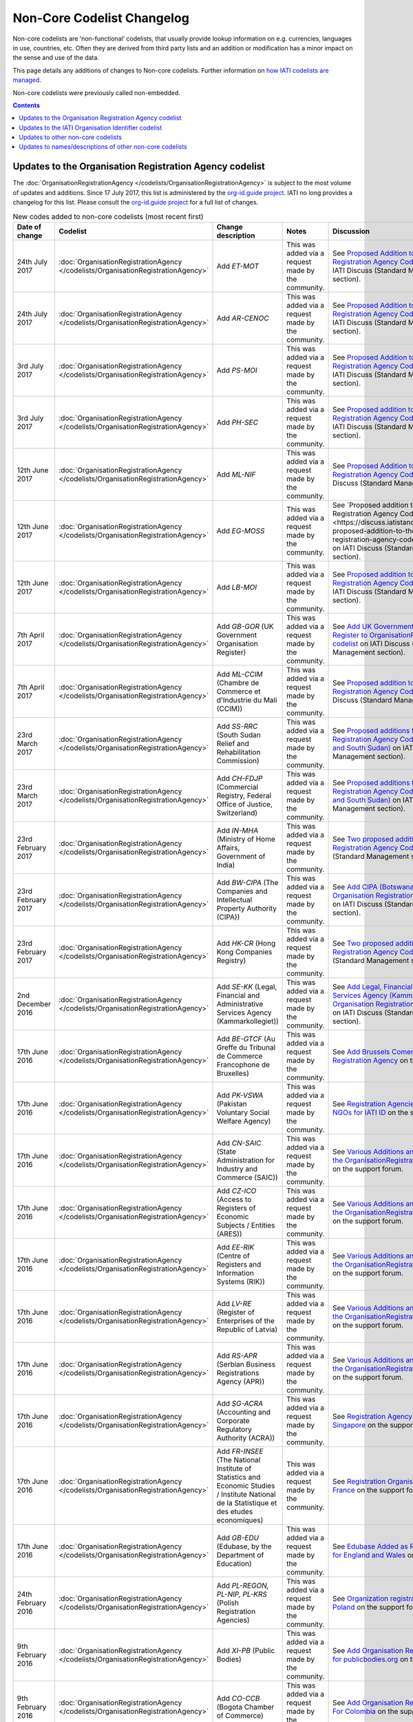 Non-Core Codelist Changelog
===============================

Non-core codelists are ‘non-functional’ codelists, that usually provide lookup information on e.g. currencies, languages in use, countries, etc. Often they are derived from third party lists and an addition or modification has a minor impact on the sense and use of the data.

This page details any additions of changes to Non-core codelists. Further information on `how IATI codelists are  managed <http://reference.iatistandard.org/codelists-guides/codelist-management/>`__.

Non-core codelists were previously called non-embedded.

.. contents::

Updates to the Organisation Registration Agency codelist
--------------------------------------------------------
The :doc:`OrganisationRegistrationAgency </codelists/OrganisationRegistrationAgency>` is subject to the most volume of updates and additions. Since 17 July 2017, this list is administered by the `org-id.guide project <http://org-id.guide/>`_.  IATI no long provides a changelog for this list. Please consult the `org-id.guide project <http://org-id.guide/>`_ for a full list of changes.

.. list-table:: New codes added to non-core codelists (most recent first)
   :widths: 10 20 20 30 20
   :header-rows: 1

   * - Date of change
     - Codelist
     - Change description
     - Notes
     - Discussion
   * - 24th July 2017
     - :doc:`OrganisationRegistrationAgency </codelists/OrganisationRegistrationAgency>`
     - Add *ET-MOT*
     - This was added via a request made by the community.
     - See `Proposed Addition to the Organisation Registration Agency Codelist (Ethiopia)   <https://discuss.iatistandard.org/t/approved-proposed-addition-to-the-organisation-registration-agency-codelist-ethiopia/941>`__ on IATI Discuss (Standard Management section).
   * - 24th July 2017
     - :doc:`OrganisationRegistrationAgency </codelists/OrganisationRegistrationAgency>`
     - Add *AR-CENOC*
     - This was added via a request made by the community.
     - See `Proposed Addition to the Organisation Registration Agency Codelist (Argentina)   <https://discuss.iatistandard.org/t/approved-proposed-addition-to-the-organisation-registration-agency-codelist-argentina/944>`__ on IATI Discuss (Standard Management section).
   * - 3rd July 2017
     - :doc:`OrganisationRegistrationAgency </codelists/OrganisationRegistrationAgency>`
     - Add *PS-MOI*
     - This was added via a request made by the community.
     - See `Proposed Addition to the Organisation Registration Agency Codelist (Palestine)   <https://discuss.iatistandard.org/t/approved-proposed-addition-to-the-organisation-registration-agency-codelist-palestine/931>`__ on IATI Discuss (Standard Management section).
   * - 3rd July 2017
     - :doc:`OrganisationRegistrationAgency </codelists/OrganisationRegistrationAgency>`
     - Add *PH-SEC*
     - This was added via a request made by the community.
     - See `Proposed addition to the Organisation Registration Agency Codelist (Philippines)  <https://discuss.iatistandard.org/t/approved-proposed-addition-to-the-organisation-registration-agency-codelist-philippines/888>`__ on IATI Discuss (Standard Management section).
   * - 12th June 2017
     - :doc:`OrganisationRegistrationAgency </codelists/OrganisationRegistrationAgency>`
     - Add *ML-NIF*
     - This was added via a request made by the community.
     - See `Proposed Addition to the Organisation Registration Agency Codelist (Mali) <https://discuss.iatistandard.org/t/approved-proposed-addition-to-the-organisation-registration-agency-codelist-mali/896>`__ on IATI Discuss (Standard Management section).
   * - 12th June 2017
     - :doc:`OrganisationRegistrationAgency </codelists/OrganisationRegistrationAgency>`
     - Add *EG-MOSS*
     - This was added via a request made by the community.
     - See `Proposed addition to the Organisation Registration Agency Codelist (Egypt)<https://discuss.iatistandard.org/t/approved-proposed-addition-to-the-organisation-registration-agency-codelist-egypt/818>`__ on IATI Discuss (Standard Management section).
   * - 12th June 2017
     - :doc:`OrganisationRegistrationAgency </codelists/OrganisationRegistrationAgency>`
     - Add *LB-MOI*
     - This was added via a request made by the community.
     - See `Proposed addition to the Organisation Registration Agency Codelist (Lebanon) <https://discuss.iatistandard.org/t/approved-proposed-addition-to-the-organisation-registration-agency-codelist-lebanon/815>`__ on IATI Discuss (Standard Management section).
   * - 7th April 2017
     - :doc:`OrganisationRegistrationAgency </codelists/OrganisationRegistrationAgency>`
     - Add *GB-GOR* (UK Government Organisation Register)
     - This was added via a request made by the community.
     - See `Add UK Government Organisation Register to OrganisationRegistrationAgency codelist <https://discuss.iatistandard.org/t/added-add-uk-government-organisation-register-to-organisationregistrationagency-codelist/774>`__ on IATI Discuss (Standard Management section).
   * - 7th April 2017
     - :doc:`OrganisationRegistrationAgency </codelists/OrganisationRegistrationAgency>`
     - Add *ML-CCIM* (Chambre de Commerce et d'Industrie du Mali (CCIM))
     - This was added via a request made by the community.
     - See `Proposed addition to the Organisation Registration Agency Codelist (Mali) <https://discuss.iatistandard.org/t/added-proposed-addition-to-the-organisation-registration-agency-codelist-mali/772>`__ on IATI Discuss (Standard Management section).
   * - 23rd March 2017
     - :doc:`OrganisationRegistrationAgency </codelists/OrganisationRegistrationAgency>`
     - Add *SS-RRC* (South Sudan Relief and Rehabilitation Commission)
     - This was added via a request made by the community.
     - See `Proposed additions to the Organisation Registration Agency Codelist (Switzerland and South Sudan) <https://discuss.iatistandard.org/t/added-proposed-additions-to-the-organisation-registration-agency-codelist-switzerland-and-south-sudan/726>`__ on IATI Discuss (Standard Management section).
   * - 23rd March 2017
     - :doc:`OrganisationRegistrationAgency </codelists/OrganisationRegistrationAgency>`
     - Add *CH-FDJP* (Commercial Registry, Federal Office of Justice, Switzerland)
     - This was added via a request made by the community.
     - See `Proposed additions to the Organisation Registration Agency Codelist (Switzerland and South Sudan) <https://discuss.iatistandard.org/t/added-proposed-additions-to-the-organisation-registration-agency-codelist-switzerland-and-south-sudan/726>`__ on IATI Discuss (Standard Management section).
   * - 23rd February 2017
     - :doc:`OrganisationRegistrationAgency </codelists/OrganisationRegistrationAgency>`
     - Add *IN-MHA* (Ministry of Home Affairs, Government of India)
     - This was added via a request made by the community.
     - See `Two proposed additions to Organisation Registration Agency Codelist <https://discuss.iatistandard.org/t/added-two-proposed-additions-to-organisation-registration-agency-codelist/689>`__ on IATI Discuss (Standard Management section).
   * - 23rd February 2017
     - :doc:`OrganisationRegistrationAgency </codelists/OrganisationRegistrationAgency>`
     - Add *BW-CIPA* (The Companies and Intellectual Property Authority (CIPA))
     - This was added via a request made by the community.
     - See `Add CIPA (Botswana) to the Organisation Registration Agency Codelist <https://discuss.iatistandard.org/t/added-add-cipa-botswana-to-the-organisation-registration-agency-codelist/714>`__ on IATI Discuss (Standard Management section).
   * - 23rd February 2017
     - :doc:`OrganisationRegistrationAgency </codelists/OrganisationRegistrationAgency>`
     - Add *HK-CR* (Hong Kong Companies Registry)
     - This was added via a request made by the community.
     - See `Two proposed additions to Organisation Registration Agency Codelist <https://discuss.iatistandard.org/t/added-two-proposed-additions-to-organisation-registration-agency-codelist/689>`__ on IATI Discuss (Standard Management section).
   * - 2nd December 2016
     - :doc:`OrganisationRegistrationAgency </codelists/OrganisationRegistrationAgency>`
     - Add *SE-KK* (Legal, Financial and Administrative Services Agency (Kammarkollegiet))
     - This was added via a request made by the community.
     - See `Add Legal, Financial and Administrative Services Agency (Kammarkollegiet) to Organisation Registration Agency Codelist <http://discuss.iatistandard.org/t/added-add-legal-financial-and-administrative-services-agency-kammarkollegiet-to-organisation-registration-agency-codelist/629>`__ on IATI Discuss (Standard Management section).
   * - 17th June 2016
     - :doc:`OrganisationRegistrationAgency </codelists/OrganisationRegistrationAgency>`
     - Add *BE-GTCF* (Au Greffe du Tribunal de Commerce Francophone de Bruxelles)
     - This was added via a request made by the community.
     - See `Add Brussels Comercial Court as Registration Agency  <http://support.iatistandard.org/entries/108744443-Add-Brussels-Comercial-Court-as-Registration-Agency>`__ on the support forum.
   * - 17th June 2016
     - :doc:`OrganisationRegistrationAgency </codelists/OrganisationRegistrationAgency>`
     - Add *PK-VSWA* (Pakistan  Voluntary Social Welfare Agency)
     - This was added via a request made by the community.
     - See `Registration Agencies for Pakistan NGOs for IATI ID  <http://support.iatistandard.org/entries/77070149-Registration-Agencies-for-Pakistan-NGOs-for-IATI-ID>`__ on the support forum.
   * - 17th June 2016
     - :doc:`OrganisationRegistrationAgency </codelists/OrganisationRegistrationAgency>`
     - Add *CN-SAIC* (State Administration for Industry and Commerce (SAIC))
     - This was added via a request made by the community.
     - See `Various Additions and amendments to the OrganisationRegistrationAgency codelist  <http://support.iatistandard.org/entries/108663163-Additions-and-amendments-to-the-OrganisationRegistrationAgency-codelist>`__ on the support forum.
   * - 17th June 2016
     - :doc:`OrganisationRegistrationAgency </codelists/OrganisationRegistrationAgency>`
     - Add *CZ-ICO* (Access to Registers of Economic Subjects / Entities (ARES))
     - This was added via a request made by the community.
     - See `Various Additions and amendments to the OrganisationRegistrationAgency codelist  <http://support.iatistandard.org/entries/108663163-Additions-and-amendments-to-the-OrganisationRegistrationAgency-codelist>`__ on the support forum.
   * - 17th June 2016
     - :doc:`OrganisationRegistrationAgency </codelists/OrganisationRegistrationAgency>`
     - Add *EE-RIK* (Centre of Registers and Information Systems (RIK))
     - This was added via a request made by the community.
     - See `Various Additions and amendments to the OrganisationRegistrationAgency codelist  <http://support.iatistandard.org/entries/108663163-Additions-and-amendments-to-the-OrganisationRegistrationAgency-codelist>`__ on the support forum.
   * - 17th June 2016
     - :doc:`OrganisationRegistrationAgency </codelists/OrganisationRegistrationAgency>`
     - Add *LV-RE* (Register of Enterprises of the Republic of Latvia)
     - This was added via a request made by the community.
     - See `Various Additions and amendments to the OrganisationRegistrationAgency codelist  <http://support.iatistandard.org/entries/108663163-Additions-and-amendments-to-the-OrganisationRegistrationAgency-codelist>`__ on the support forum.
   * - 17th June 2016
     - :doc:`OrganisationRegistrationAgency </codelists/OrganisationRegistrationAgency>`
     - Add *RS-APR* (Serbian Business Registrations Agency (APR))
     - This was added via a request made by the community.
     - See `Various Additions and amendments to the OrganisationRegistrationAgency codelist  <http://support.iatistandard.org/entries/108663163-Additions-and-amendments-to-the-OrganisationRegistrationAgency-codelist>`__ on the support forum.
   * - 17th June 2016
     - :doc:`OrganisationRegistrationAgency </codelists/OrganisationRegistrationAgency>`
     - Add *SG-ACRA* (Accounting and Corporate Regulatory Authority (ACRA))
     - This was added via a request made by the community.
     - See `Registration Agency Added For Singapore  <http://support.iatistandard.org/entries/108713363-Add-Registration-Agency-For-Singapore>`__ on the support forum.
   * - 17th June 2016
     - :doc:`OrganisationRegistrationAgency </codelists/OrganisationRegistrationAgency>`
     - Add *FR-INSEE* (The National Institute of Statistics and Economic Studies / Institute National de la Statistique et des etudes economiques)
     - This was added via a request made by the community.
     - See `Registration Organisation Added For France  <http://support.iatistandard.org/entries/108665183-Add-Registration-Organisation-For-France>`__ on the support forum.
   * - 17th June 2016
     - :doc:`OrganisationRegistrationAgency </codelists/OrganisationRegistrationAgency>`
     - Add *GB-EDU* (Edubase, by the Department of Education)
     - This was added via a request made by the community.
     - See `Edubase Added as Registration Agency for England and Wales  <http://support.iatistandard.org/entries/108744483-Add-Edubase-as-Registration-Agency-for-England-and-Wales>`__ on the support forum.
   * - 24th February 2016
     - :doc:`OrganisationRegistrationAgency </codelists/OrganisationRegistrationAgency>`
     - Add *PL-REGON, PL-NIP, PL-KRS* (Polish Registration Agencies)
     - This was added via a request made by the community.
     - See `Organization registration agencies for Poland  <http://support.iatistandard.org/entries/107901873-Organization-registration-agencies-for-Poland>`__ on the support forum.
   * - 9th February 2016
     - :doc:`OrganisationRegistrationAgency </codelists/OrganisationRegistrationAgency>`
     - Add *XI-PB* (Public Bodies)
     - This was added via a request made by the community.
     - See `Add Organisation Registration Agency for publicbodies.org  <http://support.iatistandard.org/entries/107809263-Add-Organisation-Registration-Agency-for-publicbodies-org>`__ on the support forum.
   * - 9th February 2016
     - :doc:`OrganisationRegistrationAgency </codelists/OrganisationRegistrationAgency>`
     - Add *CO-CCB* (Bogota Chamber of Commerce)
     - This was added via a request made by the community.
     - See `Add Organisation Registration Agency For Colombia  <http://support.iatistandard.org/entries/107802483-Add-Organisation-Registration-Agency-For-Colombia>`__ on the support forum.
   * - 19th January 2016
     - :doc:`OrganisationRegistrationAgency </codelists/OrganisationRegistrationAgency>`
     - Add *NG-CAC* (Nigerian Corporate Affairs Commission)
     - This was added via a request made by the community.
     - See `Add Registration Agency For Nigeria  <http://support.iatistandard.org/entries/107566973-Add-Registration-Agency-For-Nigeria>`__ on the support forum.
   * - 11th December 2015
     - :doc:`OrganisationRegistrationAgency </codelists/OrganisationRegistrationAgency>`
     - Add *TZ-BRLA* (Tanzania Business Registrations and Licensing Agency)
     - This was added via a request made by the community.
     - See `Added Code: TZ-BRLA - Tanzania Business Registrations and Licensing Agency  <http://support.iatistandard.org/entries/107920136-Added-Code-TZ-BRLA-Tanzania-Business-Registrations-and-Licensing-Agency>`__ on the support forum.
   * - 11th December 2015
     - :doc:`OrganisationRegistrationAgency </codelists/OrganisationRegistrationAgency>`
     - Add *DK-CVR* (Danish Central Business Register)
     - This was added via a request made by the community.
     - See `Inclusion of Denmark’s Registration Agency in the ‘Organisation Registration Agency’ codelist  <http://support.iatistandard.org/entries/108281706-Inclusion-of-Denmark-s-Registration-Agency-in-the-Organisation-Registration-Agency-codelist>`__ on the support forum.
   * - 11th December 2015
     - :doc:`OrganisationRegistrationAgency </codelists/OrganisationRegistrationAgency>`
     - Add *JE-CR, JE-OAC, GG-RCE* (Various offshore registration agencies)
     - This was added via a request made by the community.
     - See `Add various offshore registration agencies  <http://support.iatistandard.org/entries/83649359-Add-various-offshore-registration-agencies>`__ on the support forum.
   * - 28th October 2015
     - :doc:`OrganisationRegistrationAgency </codelists/OrganisationRegistrationAgency>`
     - Add *GB-GOV* (UK Government Departments Reference Numbers)
     - This was added via a request made by the community.
     - See `Add An Entry For GB-GOV prefix To The Organisation Registration Agency Codelist  <http://support.iatistandard.org/entries/82202615-Add-An-Entry-For-GB-GOV-prefix-To-The-Organisation-Registration-Agency-Codelist>`__ on the support forum.
   * - 28th October 2015
     - :doc:`OrganisationRegistrationAgency </codelists/OrganisationRegistrationAgency>`
     - Add *BD-NAB* (Bangladesh NGO Affairs Bureau)
     - This was added via a request made by the community.
     - See `Add Registration Agency For Bangladesh  <http://support.iatistandard.org/entries/82440685-Add-Registration-Agency-For-Bangladesh>`__ on the support forum.
   * - 28th October 2015
     - :doc:`OrganisationRegistrationAgency </codelists/OrganisationRegistrationAgency>`
     - Add *MZ-MOJ* (Mozambique Ministry of Justice)
     - This was added via a request made by the community.
     - See `Registration Agencies for Mozambique’s NGOs for IATI ID  <http://support.iatistandard.org/entries/81468739-Registration-Agencies-for-Mozambique-s-NGOs-for-IATI-ID>`__ on the support forum.
   * - 27th May 2015
     - :doc:`OrganisationRegistrationAgency </codelists/OrganisationRegistrationAgency>`
     - Add *PK-PCP* (Government of Pakistan, provincial Ministry of Social Work departments)
     - This was added via a request made by the community.
     - See `Registration Agencies for Pakistan NGOs for IATI ID <http://support.iatistandard.org/entries/77070149-Registration-Agencies-for-Pakistan-NGOs-for-IATI-ID>`__ on the support forum.
   * - 8th May 2015
     - :doc:`OrganisationRegistrationAgency </codelists/OrganisationRegistrationAgency>`
     - Add *GB-UKPRN* (UK Provider Reference Number)
     - This was added via a request made by the community.
     - See `Uk Universities, Colleges and learning providers - add GB-UKPRN as RegistrationAgency  <http://support.iatistandard.org/entries/80561095-Uk-Universities-Colleges-and-learning-providers-add-GB-UKPRN-as-RegistrationAgency>`__ on the support forum.
   * - 25th February 2015
     - :doc:`OrganisationRegistrationAgency </codelists/OrganisationRegistrationAgency>`
     - Add *IN-MCA* (Government of India, Ministry of Corporate Affairs)
     - This was added via a request made by the community.
     - See `Add Indian Ministry of Corporate Affairs  <http://support.iatistandard.org/entries/76840029-Add-Indian-Ministry-of-Corporate-Affairs>`__ on the support forum.
   * - 13th January 2015
     - :doc:`OrganisationRegistrationAgency </codelists/OrganisationRegistrationAgency>`
     - Add *UA-EDR* (Ukraine - United State Register)
     - This was added via a request made by the community, via the Open Contracting Data Standard.
     - See `Proposal for UA-EDR (Ukraine) (via OCDS)  <http://support.iatistandard.org/entries/69301385-Proposal-for-UA-EDR-Ukraine-via-OCDS->`__ on the support forum.
   * - 13th January 2015
     - :doc:`OrganisationRegistrationAgency </codelists/OrganisationRegistrationAgency>`
     - Add *ES-DIR3* (Spain - Common Directory of Organizational Units and Offices)
     - This was added via a request made by the community.
     - See `Organisation Identifier: Spain  <http://support.iatistandard.org/entries/70897189-Organisational-Identifier-Spain>`__ on the support forum.
   * - 13th January 2015
     - :doc:`OrganisationRegistrationAgency </codelists/OrganisationRegistrationAgency>`
     - Update *ZA-NPO* (Slovakia Ministry Of Interior)
     - This was edited after a bug report was submitted.
     - See `Link to ZA-NPO is wrong  <http://support.iatistandard.org/entries/71307845-Link-to-ZA-NPO-is-wrong>`__ on the support forum.
   * - 25th November 2014
     - :doc:`OrganisationRegistrationAgency </codelists/OrganisationRegistrationAgency>`
     - Add *SK-ZRSR* (Slovakia Ministry Of Interior)
     - This was added via a request made by the community.
     - See `Organisation Identifier: Slovakia  <http://support.iatistandard.org/entries/65310299-Organisation-Identifier-Slovakia>`__ on the support forum.
   * - 10th November 2014
     - :doc:`OrganisationRegistrationAgency </codelists/OrganisationRegistrationAgency>`
     - Add *XM-OCHA* (United Nations Office for the Coordination of Humanitarian Affairs)
     - This was added via a request made by the community.
     - See `Addition of XM-OCHA  <http://support.iatistandard.org/entries/62137845-Addition-of-XM-OCHA->`__ on the support forum.
   * - 7th October 2014
     - :doc:`OrganisationRegistrationAgency </codelists/OrganisationRegistrationAgency>`
     - Add *FI-PRO* (Finnish Patient and Registration office)
     - This was added via a request made by the community.
     - See `Organisational Identifier: Finland <http://support.iatistandard.org/entries/51952869-Organisational-Identifier-Finland>`__ on the support forum.
   * - 7th October 2014
     - :doc:`OrganisationRegistrationAgency </codelists/OrganisationRegistrationAgency>`
     - Update Descriptions To Remove 'Updated By'
     - This was added as part of a clean up of the codelist
     - See `Registration Agencies - Update Descriptions To Remove 'Updated By' <http://support.iatistandard.org/entries/53429445-Registration-Agencies-Update-Descriptions-To-Remove-Updated-By->`__ on the support forum.

Updates to the IATI Organisation Identifier codelist
----------------------------------------------------

.. list-table:: New codes added IATIOrganisationIdentifier codelist (most recent first)
   :widths: 10 20 20 30
   :header-rows: 1

   * - Date of change
     - Code
     - Organisation
     - Discussion
   * - 5th February 2018
     - XI-IATI-DGF
     - Democratic Governance Facility
     - See `Create Org. Identifier XI-IATI-DGF for the Democratic Governance Facility <https://discuss.iatistandard.org/t/added-create-org-identifier-xi-iati-dgf/1174>`__ on IATI Discuss (Standard Management section).
   * - 11th September 2017
     - XI-IATI-AIAS
     - Administração de Infra-Estruturas de Águas e Saneamento
     - See `Create Org. Identifier XI-IATI-AIAS for the Administração de Infra-Estruturas de Águas e Saneamento <https://discuss.iatistandard.org/t/approved-create-org-identifier-xi-iati-aias-for-the-administracao-de-infra-estruturas-de-aguas-e-saneamento-mozambique/976>`__ on IATI Discuss (Standard Management section).
   * - 11th September 2017
     - XI-IATI-ADVZ
     - Agência de Desenvolvimento do Vale do Zambeze
     - See `Create Org. Identifier XI-IATI-ADVZ for the Agência do Zambeze <https://discuss.iatistandard.org/t/approved-create-org-identifier-xi-iati-advz-for-the-agencia-do-zambeze-mozambique/975>`__ on IATI Discuss (Standard Management section).
   * - 7th April 2017
     - XI-IATI-UNPF
     - UN Pooled Funds
     - See `New IATI Organisation identifier for UN Pooled Funds <https://discuss.iatistandard.org/t/added-new-iati-organisation-identifier-for-un-pooled-funds/769>`__ on IATI Discuss (Standard Management section).
   * - 15th December 2016
     - XI-IATI-WAI
     - WASH Alliance International
     - See `Create Org. Identifier XI-IATI-WAI For The Dutch Wash Alliance International <http://discuss.iatistandard.org/t/planned-create-org-identifier-xi-iati-wai-for-the-dutch-wash-alliance-international/637>`__ on IATI Discuss (Standard Management section).
   * - 2nd December 2016
     - XI-IATI-NSO
     - Netherlands Space Office
     - See `Add IATI Organisation Identifier for Netherlands Space Office <http://discuss.iatistandard.org/t/added-add-iati-organisation-identifier-for-netherlands-space-office/593>`__ on IATI Discuss (Standard Management section).
   * - 2nd December 2016
     - XI-IATI-CWSEC
     - The Commonwealth Secretariat
     - See `Create Org. Identifier XI-IATI-CWSEC For The Commonwealth Secretariat <http://discuss.iatistandard.org/t/added-create-org-identifier-xi-iati-cwsec-for-the-commonwealth-secretariat/621>`__ on IATI Discuss (Standard Management section).
   * - 3rd August 2016
     - XI-IATI-IKI
     - International Climate Initiative (IKI)
     - See `Add An Entry For IKI To IATI Organisation Identifier Codelist <http://support.iatistandard.org/entries/110428746-Add-An-Entry-For-IKI-To-IATI-Organisation-Identifier-Codelist>`__ on the support forum.
   * - 3rd August 2016
     - XI-IATI-CABI
     - CABI
     - See `Add CABI to XI-IATI... Codelist <http://support.iatistandard.org/entries/109429383-Add-CABI-to-XI-IATI-Codelist>`__ on the support forum.
   * - 20th November 2015
     - XI-IATI-IFDC
     - International Fertilizer Development Center
     - See `Add Entry for International Fertilizer Development Center in Non-core Codelist <http://support.iatistandard.org/entries/83734349-Add-Entry-for-International-Fertilizer-Development-Center-in-Non-Embedded-Codelist>`__ on the support forum.
   * - 28th October 2015
     - XI-IATI-EBRD
     - European Bank for Reconstruction and Development
     - See `Add An Entry For EBRD To The IATI Organisation Identifier Codelist <http://support.iatistandard.org/entries/81933269-Add-An-Entry-For-EBRD-To-The-IATI-Organisation-Identifier-Codelist>`__ on the support forum.
   * - 20th August 2015
     - XI-IATI-1002
     - United Mission to Nepal
     - See `Add United Mission to Nepal to IATI Organisation Identifier Codelist <https://support.iatistandard.org/hc/en-us/articles/214389806-Add-United-Mission-to-Nepal-to-IATI-Organisation-Identifier-Codelist>`__ on the support forum.
   * - 13th August 2015
     - XI-IATI-IADB
     - Inter-American Development Bank
     - See `Add An Entry For IADB to the IATI Organisation Identifier Codelist <https://support.iatistandard.org/hc/en-us/articles/214389786>`__ on the support forum.
   * - 27th May 2015
     - XI-IATI-EC_ECHO
     - European Commission - Humanitarian Aid & Civil Protection
     - See `Add An Entry For EC DG ECHO To The IATI Organisation Identifier Codelist <http://support.iatistandard.org/entries/81425389-Add-An-Entry-For-EC-DG-ECHO-To-The-IATI-Organisation-Identifier-Codelist>`__ on the support forum.
   * - 27th May 2015
     - XI-IATI-EC_DEVCO
     - European Commission – Development and Cooperation
     - See `Add An Entry For EC DG DEVCO To The IATI Organisation Identifier Codelist <http://support.iatistandard.org/entries/81467979-Add-An-Entry-For-EC-DG-DEVCO-To-The-IATI-Organisation-Identifier-Codelist>`__ on the support forum.
   * - 8th May 2015
     - XI-IATI-EC_FPI
     - European Commission – Service for Foreign Policy Instruments
     - See `Add An Entry For EC DG FPI To The IATI Organisation Identifier Codelist <http://support.iatistandard.org/entries/81493225-Add-An-Entry-For-EC-DG-FPI-To-The-IATI-Organisation-Identifier-Codelist>`__ on the support forum.
   * - 8th May 2015
     - XI-IATI-EC_NEAR
     - European Commission - Neighbourhood and Enlargement Negotiations
     - See `Add An Entry For EC DG NEAR To The IATI Organisation Identifier Codelist <http://support.iatistandard.org/entries/81488265-Add-An-Entry-For-EC-DG-NEAR-To-The-IATI-Organisation-Identifier-Codelist>`__ on the support forum.
   * - 25th February 2015
     - XI-IATI-1001
     - The Coca-Cola Export Corporation
     - See `Add Coca-Cola To The IATI Organisation Identifier Codelist <http://support.iatistandard.org/entries/79006865-Add-Coca-Cola-To-The-IATI-Organisation-Identifier-Codelist>`__ on the support forum.

Updates to other non-core codelists
-----------------------------------------------

.. list-table:: New codes added to non-core codelists (most recent first)
   :widths: 10 20 20 30 20
   :header-rows: 1

   * - Date of change
     - Codelist
     - Change description
     - Notes
     - Discussion
   * - January 2019
     - :doc:`Sector </codelists/Sector>`
     - Added several new codes
     - Bring the list up-to-date with those published by the OECD DAC.
     - See the discussion `here <https://discuss.iatistandard.org/t/added-january-2019-dac-codelist-updates/1622>`__
   * - January 2019
     - :doc:`FinanceType </codelists/FinanceType>`
     - Added Codes 1, 2 & 4
     - Bring the list up-to-date with those published by the OECD DAC.
     - See the discussion `here <https://discuss.iatistandard.org/t/added-january-2019-dac-codelist-updates/1622>`__
   * - January 2019
     - :doc:`AidType </codelists/AidType>`
     - Added H03 and H04
     - Bring the list up-to-date with those published by the OECD DAC.
     - See the discussion `here <https://discuss.iatistandard.org/t/added-january-2019-dac-codelist-updates/1622>`__
   * - January 2019
     - :doc:`FinanceType-category </codelists/FinanceType-category>`
     - Added Code 0
     - Bring the list up-to-date with those published by the OECD DAC.
     - See the discussion `here <https://discuss.iatistandard.org/t/added-january-2019-dac-codelist-updates/1622>`__
   * - 6th December 2018
     - :doc:`Currency </codelists/Currency>`
     - Updated the Currency codelist to reflect changes to the ISO Currency codelist as of 6th December 2018.
     - Added status 'withdrawn' to the VEF - Bolivar currency and added new code VES - Bolivar Soberano, as per the ISO currency codelist.
     - See the discussion `here <https://discuss.iatistandard.org/t/update-currency-codelist-to-show-ves-bolivar-soberano/1591>`__
   * - 20th August 2018
     - :doc:`Currency </codelists/Currency>`
     - Added status 'withdrawn' to the USS - US Dollar (Same Day) currency, as per the ISO currency codelist.
     - Change was put on hold whilst discussing which codes should be marked as 'withdrawn'.
     - See the discussion `here <https://discuss.iatistandard.org/t/updates-to-the-iso-currency-codelist/1424>`__
   * - 8th August 2018
     - :doc:`Currency </codelists/Currency>`
     - Updated the Currency codelist to reflect changes to the ISO Currency codelist as of 1st January 2018.
     - Noteable changes are the new codes for the Belarussian Ruble, Ouguiya, Dobra and Zambian Kwacha. New codes have been added for these four, and previous codes have been withdrawn.
     - See the discussion `here <https://discuss.iatistandard.org/t/updates-to-the-iso-currency-codelist/1424>`__
   * - 21st March 2018
     - :doc:`FlowType </codelists/FlowType>`
     - Mark a code as withdrawn.
     - Bring the list up-to-date with those published by the OECD DAC.
     - See `December 2017 DAC codelist updates <https://discuss.iatistandard.org/t/december-2017-dac-codelist-updates/1169/11>`__
   * - 6th November 2017
     - :doc:`Country </codelists/Country>`
     - Mark a code as withdrawn.
     - Bring the list up to date with those published by ISO.
     - See `Mark Netherland Antilles (AN) as withdrawn in Country codelist <https://discuss.iatistandard.org/t/approved-mark-netherland-antilles-an-as-withdrawn-in-country-codelist/1057>`__
   * - 3rd July 2017
     - :doc:`AidType-category </codelists/AidType-category>`
     - Add French descriptions and add a URL.
     - Bring the list up-to-date with those published by the OECD DAC.
     - See `Updates to various DAC CRS non-core codelists <https://discuss.iatistandard.org/t/approved-updates-to-the-fileformat-codelist/903>`__
   * - 3rd July 2017
     - :doc:`AidType </codelists/AidType>`
     - Add French descriptions.
     - Bring the list up-to-date with those published by the OECD DAC.
     - See `Updates to various DAC CRS non-core codelists <https://discuss.iatistandard.org/t/approved-updates-to-the-fileformat-codelist/903>`__
   * - 3rd July 2017
     - :doc:`CRSChannelCode </codelists/CRSChannelCode>`
     - Mark a code as withdrawn.
     - Bring the list up-to-date with those published by the OECD DAC.
     - See `Updates to various DAC CRS non-core codelists <https://discuss.iatistandard.org/t/approved-updates-to-the-fileformat-codelist/903>`__
   * - 3rd July 2017
     - :doc:`CollaborationType </codelists/CollaborationType>`
     - Add new codes and modify some descriptions.
     - Bring the list up-to-date with those published by the OECD DAC.
     - See `Updates to various DAC CRS non-core codelists <https://discuss.iatistandard.org/t/approved-updates-to-the-fileformat-codelist/903>`__
   * - 3rd July 2017
     - :doc:`FinanceType-category </codelists/FinanceType-category>`
     - Add new codes, modify some descriptions, add some French descriptions and mark some codes as withdrawn.
     - Bring the list up-to-date with those published by the OECD DAC.
     - See `Updates to various DAC CRS non-core codelists <https://discuss.iatistandard.org/t/approved-updates-to-the-fileformat-codelist/903>`__
   * - 3rd July 2017
     - :doc:`FinanceType </codelists/FinanceType>`
     - Add new codes, modify some descriptions, add some French descriptions and mark some codes as withdrawn.
     - Bring the list up-to-date with those published by the OECD DAC.
     - See `Updates to various DAC CRS non-core codelists <https://discuss.iatistandard.org/t/approved-updates-to-the-fileformat-codelist/903>`__
   * - 3rd July 2017
     - :doc:`Sector </codelists/Sector>`
     - Add French descriptions.
     - Bring the list up-to-date with those published by the OECD DAC.
     - See `Updates to various DAC CRS non-core codelists <https://discuss.iatistandard.org/t/approved-updates-to-the-fileformat-codelist/903>`__
   * - 3rd July 2017
     - :doc:`SectorCategory </codelists/SectorCategory>`
     - Add French descriptions.
     - Bring the list up-to-date with those published by the OECD DAC.
     - See `Updates to various DAC CRS non-core codelists <https://discuss.iatistandard.org/t/approved-updates-to-the-fileformat-codelist/903>`__
   * - 3rd July 2017
     - :doc:`FileFormat </codelists/FileFormat>`
     - Add new codes and modify some descriptions.
     - Bring the list up-to-date with those published by IANA.
     - See `Updates to the FileFormat codelist <https://discuss.iatistandard.org/t/approved-updates-to-the-fileformat-codelist/904>`__
   * - 6th June 2017
     - :doc:`FlowType </codelists/FlowType>`
     - Add new codes and modify some descriptions.
     - Bring the list up-to-date with those published by the OECD DAC.
     - See `Updates to the FlowType codelist <https://discuss.iatistandard.org/t/approved-updates-to-the-flowtype-codelist/833>`__
   * - 6th June 2017
     - :doc:`SectorCategory </codelists/SectorCategory>`
     - Add new codes and modify some descriptions.
     - Bring the list up-to-date with those published by the OECD DAC.
     - See `Updates to the SectorCategory codelist <https://discuss.iatistandard.org/t/added-updates-to-the-sectorcategory-codelist/796>`__
   * - 6th June 2017
     - :doc:`Sector </codelists/Sector>`
     - Add new codes and modify some descriptions.
     - Bring the list up-to-date with those published by the OECD DAC.
     - See `Align Sector codelist with the latest version published the DAC <https://discuss.iatistandard.org/t/align-sector-codelist-with-the-latest-version-published-the-dac/771>`__
   * - 6th June 2017
     - :doc:`CRSChannelCode </codelists/CRSChannelCode>`
     - Add new codes and modify some descriptions.
     - Bring the list up-to-date with those published by the OECD DAC.
     - See `Updates to the CRSChannelCode codelist <https://discuss.iatistandard.org/t/updates-to-the-crschannelcode-codelist/797>`__
   * - 8th May 2017
     - :doc:`AidType </codelists/AidType>`
     - Small amendments to descriptions.
     - Bring the list up-to-date with those published by the OECD DAC.
     - See `Updates to the AidType and AidTypeCategory codelists <https://discuss.iatistandard.org/t/approved-updates-to-the-aidtype-and-aidtypecategory-codelists/798>`__
   * - 8th May 2017
     - :doc:`AidTypeCategory </codelists/AidTypeCategory>`
     - Small amendments to descriptions.
     - Bring the list up-to-date with those published by the OECD DAC.
     - See `Updates to the AidType and AidTypeCategory codelists <https://discuss.iatistandard.org/t/approved-updates-to-the-aidtype-and-aidtypecategory-codelists/798>`__
   * - 20th April 2017
     - :doc:`HumanitarianScopeVocabulary </codelists/HumanitarianScopeVocabulary>`
     - Update URL of code 2-1.
     - OCHA have recently updated their web site and the required file has moved.
     - See `Update Humanitarian Scope Vocabulary 2-1 Humanitarian Plan URL <https://discuss.iatistandard.org/t/approved-update-humanitarian-scope-vocabulary-2-1-humanitarian-plan-url/803>`__
   * - 20th April 2017
     - :doc:`AidType </codelists/AidType>`
     - Update description of code A01.
     - There was previously an inconsistency with the DAC CRS description.
     - See `Amendment of description for aid type code "A01-General budget support" <https://discuss.iatistandard.org/t/approved-amendment-of-description-for-aid-type-code-a01-general-budget-support/716>`__
   * - 23rd February 2017
     - :doc:`HumanitarianScopeVocabulary </codelists/HumanitarianScopeVocabulary>`
     - Remove code 1-1, UN OCHA FTS.
     - It was anticipated that the list would be created, though it was not.
     - See `Remove Entry 1-1 From Humanitarian Scope Vocabulary <https://discuss.iatistandard.org/t/resolved-remove-entry-1-1-from-humanitarian-scope-vocabulary/674>`__
   * - 3rd August 2016
     - :doc:`Sector </codelists/Sector>`
     - Add multiple recently included 'Voluntary' purpose codes included. Too numerous to list here.
     - New codes added by the OECD.
     - See `DAC CRS Codelist: recently added voluntary purpose codes <http://support.iatistandard.org/entries/108948043-DAC-CRS-Codelist-recently-added-voluntary-purpose-codes>`__
   * - 20th November 2015
     - :doc:`Sector </codelists/Sector>`
     - Add *15114* (Tax policy and tax administration support)
     - Results from an addition to the `OECD DAC codelists <http://www.oecd.org/dac/stats/dacandcrscodelists.htm>`__.
     - See `Add missing DAC 5-Digit Sector Code 15114 <http://support.iatistandard.org/entries/83920995-Add-missing-DAC-5-Digit-Sector-Code-15114>`__ on the support forum.
   * - 17th November 2015
     - :doc:`Version </codelists/Version>`
     - Add *2.02* (Version 2.02 of the IATI Standard)
     - The result of a decimal upgrade.
     - See `Amend codelist: Version <https://github.com/IATI/IATI-Codelists-NonEmbedded/issues/88>`__ on GitHub.
   * - 18th June 2015
     - :doc:`Currency </codelists/Currency>`
     - Add *XBT* (Bitcoin)
     - This was added via a request made by the community.
     - See `Add Bitcoin (code XBT) to currency list <http://support.iatistandard.org/entries/82460089-Add-Bitcoin-code-XBT-to-currency-list>`__ on the support forum.
   * - 27th May 2015
     - :doc:`Currency </codelists/Currency>`
     - Add *XDR* (International Monetary Fund (IMF) Special Drawing Right (SDR))
     - This was added due in accordance with ISO 4217.
     - See `Add Currency Code 'XDR' To The Currency Code List <http://support.iatistandard.org/entries/81929379-Add-Currency-Code-XDR-To-The-Currency-Code-List>`__ on the support forum.
   * - 7th October 2014
     - :doc:`Region </codelists/Region>`
     - Add *88* (Ex-Yugoslavia unspecified)
     - This was added as part of the 2.01 upgrade in order to synchronise the Region codes published by the OECD DAC.
     - See `Region codelist out of date with DAC CRS source <http://support.iatistandard.org/entries/95684423-Region-codelist-out-of-date-with-DAC-CRS-source>`__ on the support forum.
   * - 7th October 2014
     - :doc:`CollaborationType </codelists/CollaborationType>`
     - Add *7* (Bilateral, ex-post reporting on NGOs’ activities funded through core contributions)
     - This was added as part of the 2.01 upgrade to accommodate an additional Collaboration Type code published by the OECD DAC.
     - See `Collaboration Type - addition of code 7 <http://support.iatistandard.org/entries/96520726-Collaboration-Type-addition-of-code-7>`__ on the support forum.
   * - 8th September 2014
     - :doc:`PolicySignificance </codelists/PolicySignificance>`
     - Add *4* (Explicit primary objective)
     - This was added as part of the 1.05 upgrade to accommodate the new Policy Markers published by the OECD DAC.
     - See `New Policy Markers Significance Codes <http://support.iatistandard.org/entries/52320903-New-Policy-Markers-Significance-Codes>`__ on the support forum.
   * - 26th June 2014
     - :doc:`Country </codelists/Country>`
     - Add *XK* (Kosovo)
     - This was added as a `proposal to the support forum <http://support.iatistandard.org/entries/49470037-Extending-Country-Codelist-To-Include-Kosovo>`__ and `announced on the technical googlegroup <https://groups.google.com/forum/#!searchin/iati-technical/nonembedded/iati-technical/XaPyCAawzi8/UdCNnjtfzIMJ>`__. [Please note that forum discussions have now moved to `discuss.iatistandard.org <https://discuss.iatistandard.org/>`__]
     -

Updates to names/descriptions of other non-core codelists
-------------------------------------------------------------

.. list-table:: Names/description updates (most recent first)
   :widths: 10 20 20 30 20
   :header-rows: 1

   * - Date of change
     - Codelist
     - Change description
     - Notes
     - Discussion
   * - 24th July 2018
     - :doc:`Country </codelists/Country>`
     - Update the names in the Country Codelist to reflect the ISO Country codelist
     - Significant changes are LIBYAN ARAB JAMAHIRIYA to LIBYA and PALESTINIAN TERRITORY, OCCUPIED to PALESTINE, STATE OF
     - `ISO Country Codelist <https://www.iso.org/obp/ui/#search>`__
   * - 19th July 2018
     - :doc:`Country </codelists/Country>`
     - Change of description for code SZ. Now eSwatini
     - Changes made after confirmation that the ISO country codelist has been updated.
     - See the relevant `Discuss <https://discuss.iatistandard.org/t/update-to-the-iso-country-codelist-sz-eswatini/13976>`__ post
   * - 19th July 2018
     - :doc:`HumanitarianScopeVocabulary </codelists/HumanitarianScopeVocabulary>`
     - Change of URL for Code: 2-1, Name: Humanitarian Plan
     - Changes made after confirmation from OCHA FTS that the codelist is alligned and up to date with the orginial source
     - See the relevant `Discuss <https://discuss.iatistandard.org/t/updated-url-for-the-humanitarian-plan-codelist/1396>`__ post
   * - 29th October 2015
     - :doc:`FlowType </codelists/FlowType>`
     - Multiple edits made to synchronise IATI Non-core code names and descriptions with the OECD DAC definition.
     - Changes made after an audit of OECD DAC codes.
     - See `Update Names and Descriptions of DAC-Based Codelists <http://support.iatistandard.org/entries/106346876-Update-Names-and-Descriptions-of-DAC-Based-Codelists>`__ on the support forum.
   * - 29th October 2015
     - :doc:`FinanceType </codelists/FinanceType>`
     - Multiple edits made to synchronise IATI Non-core code names and descriptions with the OECD DAC definition.
     - Changes made after an audit of OECD DAC codes.
     - See `Update Names and Descriptions of DAC-Based Codelists <http://support.iatistandard.org/entries/106346876-Update-Names-and-Descriptions-of-DAC-Based-Codelists>`__ on the support forum.
   * - 29th October 2015
     - :doc:`AidType </codelists/AidType>`
     - Multiple edits made to synchronise IATI Non-core code names and descriptions with the OECD DAC definition.
     - Changes made after an audit of OECD DAC codes.
     - See `Update Names and Descriptions of DAC-Based Codelists <http://support.iatistandard.org/entries/106346876-Update-Names-and-Descriptions-of-DAC-Based-Codelists>`__ on the support forum.
   * - 29th October 2015
     - :doc:`Sector </codelists/Sector>`
     - Multiple edits made to synchronise IATI Non-core code names and descriptions with the OECD DAC definition.
     - Changes made after an audit of OECD DAC codes.
     - See `Update Names and Descriptions of DAC-Based Codelists <http://support.iatistandard.org/entries/106346876-Update-Names-and-Descriptions-of-DAC-Based-Codelists>`__ on the support forum.
   * - 7th October 2014
     - :doc:`Region </codelists/Region>`
     - Change name for *998* (Bilateral, ex-post reporting on NGOs’ activities funded through core contributions)
     - This was added as part of the 2.01 upgrade in order to synchronise the Region codes published by the OECD DAC.  Name changed from  "Bilateral, unspecified" to "Developing countries, unspecified".
     - See `Region codelist out of date with DAC CRS source <http://support.iatistandard.org/entries/95684423-Region-codelist-out-of-date-with-DAC-CRS-source>`__ on the support forum.
